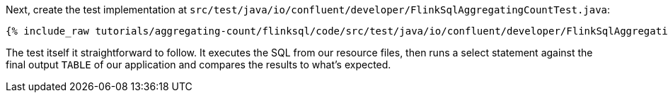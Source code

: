 Next, create the test implementation at `src/test/java/io/confluent/developer/FlinkSqlAggregatingCountTest.java`:

+++++
<pre class="snippet"><code class="java">{% include_raw tutorials/aggregating-count/flinksql/code/src/test/java/io/confluent/developer/FlinkSqlAggregatingCountTest.java %}</code></pre>
+++++

The test itself it straightforward to follow. It executes the SQL from our resource files, then runs a select statement against the final output `TABLE` of our application and compares the results to what's expected.